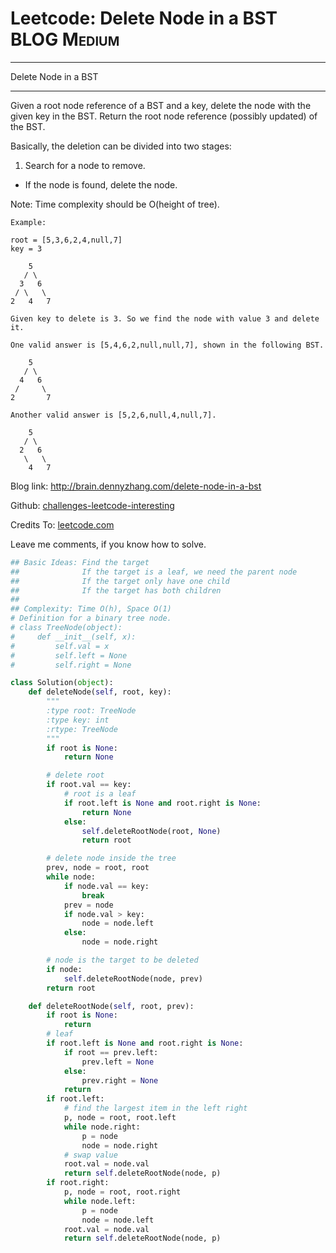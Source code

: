 * Leetcode: Delete Node in a BST                                 :BLOG:Medium:
#+STARTUP: showeverything
#+OPTIONS: toc:nil \n:t ^:nil creator:nil d:nil
:PROPERTIES:
:type:     #binarytree, #manydetails, #codetemplate, #redo
:END:
---------------------------------------------------------------------
Delete Node in a BST
---------------------------------------------------------------------
Given a root node reference of a BST and a key, delete the node with the given key in the BST. Return the root node reference (possibly updated) of the BST.

Basically, the deletion can be divided into two stages:

1. Search for a node to remove.
- If the node is found, delete the node.

Note: Time complexity should be O(height of tree).

#+BEGIN_EXAMPLE
Example:

root = [5,3,6,2,4,null,7]
key = 3

    5
   / \
  3   6
 / \   \
2   4   7

Given key to delete is 3. So we find the node with value 3 and delete it.

One valid answer is [5,4,6,2,null,null,7], shown in the following BST.

    5
   / \
  4   6
 /     \
2       7

Another valid answer is [5,2,6,null,4,null,7].

    5
   / \
  2   6
   \   \
    4   7
#+END_EXAMPLE

Blog link: http://brain.dennyzhang.com/delete-node-in-a-bst

Github: [[url-external:https://github.com/DennyZhang/challenges-leetcode-interesting/tree/master/delete-node-in-a-bst][challenges-leetcode-interesting]]

Credits To: [[url-external:https://leetcode.com/problems/delete-node-in-a-bst/description/][leetcode.com]]

Leave me comments, if you know how to solve.

#+BEGIN_SRC python
## Basic Ideas: Find the target
##              If the target is a leaf, we need the parent node
##              If the target only have one child
##              If the target has both children
##
## Complexity: Time O(h), Space O(1)
# Definition for a binary tree node.
# class TreeNode(object):
#     def __init__(self, x):
#         self.val = x
#         self.left = None
#         self.right = None

class Solution(object):
    def deleteNode(self, root, key):
        """
        :type root: TreeNode
        :type key: int
        :rtype: TreeNode
        """
        if root is None:
            return None

        # delete root
        if root.val == key:
            # root is a leaf
            if root.left is None and root.right is None:
                return None
            else:
                self.deleteRootNode(root, None)
                return root

        # delete node inside the tree
        prev, node = root, root
        while node:
            if node.val == key:
                break
            prev = node
            if node.val > key:
                node = node.left
            else:
                node = node.right

        # node is the target to be deleted
        if node:
            self.deleteRootNode(node, prev)
        return root

    def deleteRootNode(self, root, prev):
        if root is None:
            return
        # leaf
        if root.left is None and root.right is None:
            if root == prev.left:
                prev.left = None
            else:
                prev.right = None
            return
        if root.left:
            # find the largest item in the left right
            p, node = root, root.left
            while node.right:
                p = node
                node = node.right
            # swap value
            root.val = node.val
            return self.deleteRootNode(node, p)
        if root.right:
            p, node = root, root.right
            while node.left:
                p = node
                node = node.left
            root.val = node.val
            return self.deleteRootNode(node, p)
#+END_SRC
